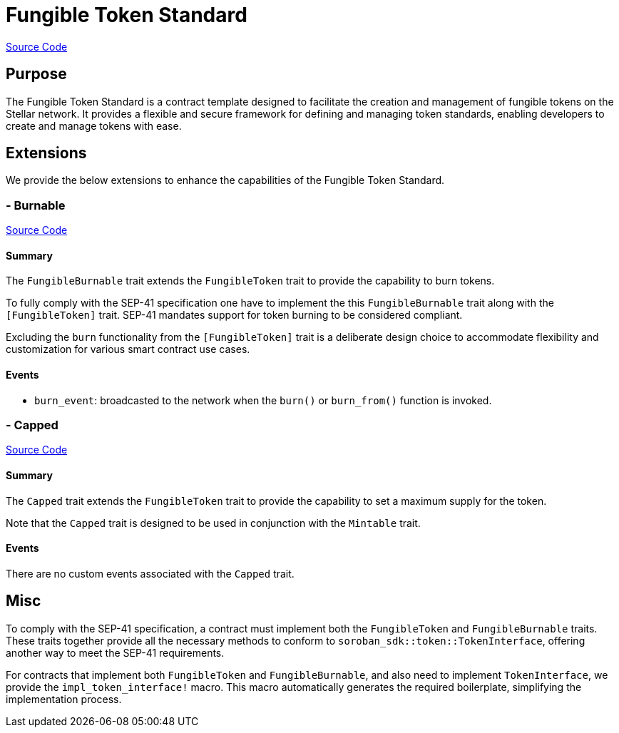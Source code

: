 :source-highlighter: highlight.js
:highlightjs-languages: rust
:github-icon: pass:[<svg class="icon"><use href="#github-icon"/></svg>]
= Fungible Token Standard

https://github.com/OpenZeppelin/stellar-contracts/tree/main/packages/tokens/fungible[Source Code]

== Purpose

The Fungible Token Standard is a contract template designed to facilitate the creation and management of fungible tokens on the Stellar network.
It provides a flexible and secure framework for defining and managing token standards, enabling developers to create and manage tokens with ease.

== Extensions

We provide the below extensions to enhance the capabilities of the Fungible Token Standard.

=== - Burnable
https://github.com/OpenZeppelin/stellar-contracts/tree/main/packages/tokens/fungible/src/extensions/burnable[Source Code]

==== Summary
The `FungibleBurnable` trait extends the `FungibleToken` trait to provide the
capability to burn tokens.

To fully comply with the SEP-41 specification one have to implement the
this `FungibleBurnable` trait along with the `[FungibleToken]` trait.
SEP-41 mandates support for token burning to be considered compliant.

Excluding the `burn` functionality from the `[FungibleToken]` trait
is a deliberate design choice to accommodate flexibility and customization
for various smart contract use cases.

==== Events
* `burn_event`: broadcasted to the network when the `burn()` or `burn_from()` function is invoked.

=== - Capped
https://github.com/OpenZeppelin/stellar-contracts/tree/main/packages/tokens/fungible/src/extensions/capped[Source Code]

==== Summary
The `Capped` trait extends the `FungibleToken` trait to provide the capability to set a maximum supply for the token.

Note that the `Capped` trait is designed to be used in conjunction with the `Mintable` trait.

==== Events
There are no custom events associated with the `Capped` trait.

== Misc

To comply with the SEP-41 specification, a contract must implement both the `FungibleToken` and `FungibleBurnable`
traits. These traits together provide all the necessary methods to conform to `soroban_sdk::token::TokenInterface`,
offering another way to meet the SEP-41 requirements.

For contracts that implement both `FungibleToken` and `FungibleBurnable`,
and also need to implement `TokenInterface`, we provide the `impl_token_interface!` macro.
This macro automatically generates the required boilerplate, simplifying the implementation process.
